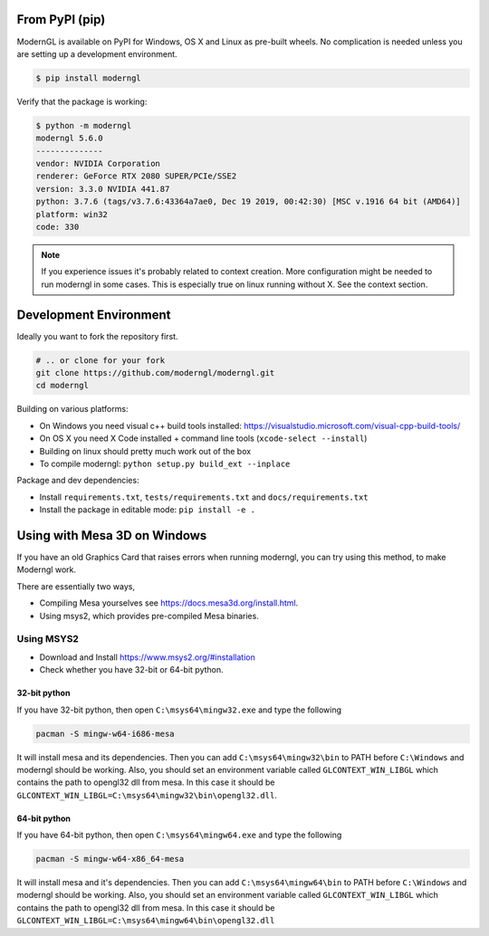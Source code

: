 
From PyPI (pip)
---------------

ModernGL is available on PyPI for Windows, OS X and Linux as pre-built
wheels. No complication is needed unless you are setting up a
development environment.

.. code-block:: sh

    $ pip install moderngl

Verify that the package is working:

.. code:: sh

    $ python -m moderngl
    moderngl 5.6.0
    --------------
    vendor: NVIDIA Corporation
    renderer: GeForce RTX 2080 SUPER/PCIe/SSE2
    version: 3.3.0 NVIDIA 441.87
    python: 3.7.6 (tags/v3.7.6:43364a7ae0, Dec 19 2019, 00:42:30) [MSC v.1916 64 bit (AMD64)]
    platform: win32
    code: 330

.. Note:: If you experience issues it's probably related to context creation.
          More configuration might be needed to run moderngl in some cases.
          This is especially true on linux running without X. See the context section.

Development Environment
-----------------------

Ideally you want to fork the repository first.

.. code-block:: sh

    # .. or clone for your fork
    git clone https://github.com/moderngl/moderngl.git
    cd moderngl

Building on various platforms:

* On Windows you need visual c++ build tools installed:
  https://visualstudio.microsoft.com/visual-cpp-build-tools/
* On OS X you need X Code installed + command line tools
  (``xcode-select --install``)
* Building on linux should pretty much work out of the box
* To compile moderngl: ``python setup.py build_ext --inplace``

Package and dev dependencies:

* Install ``requirements.txt``, ``tests/requirements.txt`` and ``docs/requirements.txt``
* Install the package in editable mode: ``pip install -e .``

Using with Mesa 3D on Windows
-----------------------------

If you have an old Graphics Card that raises errors when running moderngl, you can try using
this method, to make Moderngl work.

There are essentially two ways,

* Compiling Mesa yourselves see https://docs.mesa3d.org/install.html.
* Using msys2, which provides pre-compiled Mesa binaries.

Using MSYS2
___________

* Download and Install https://www.msys2.org/#installation
* Check whether you have 32-bit or 64-bit python.


32-bit python
+++++++++++++

If you have 32-bit python, then open ``C:\msys64\mingw32.exe`` and type the following

.. code-block:: sh

    pacman -S mingw-w64-i686-mesa



It will install mesa and its dependencies. Then you can add ``C:\msys64\mingw32\bin``
to PATH before ``C:\Windows`` and moderngl should be working. Also, you should set
an environment variable called ``GLCONTEXT_WIN_LIBGL`` which contains the path to opengl32
dll from mesa. In this case it should be ``GLCONTEXT_WIN_LIBGL=C:\msys64\mingw32\bin\opengl32.dll``.


64-bit python
+++++++++++++

If you have 64-bit python, then open ``C:\msys64\mingw64.exe`` and type the following

.. code-block:: sh

    pacman -S mingw-w64-x86_64-mesa

It will install mesa and it's dependencies. Then you can add ``C:\msys64\mingw64\bin`` to PATH before
``C:\Windows`` and moderngl should be working. Also, you should set an environment variable called
``GLCONTEXT_WIN_LIBGL`` which contains the path to opengl32
dll from mesa. In this case it should be ``GLCONTEXT_WIN_LIBGL=C:\msys64\mingw64\bin\opengl32.dll``
